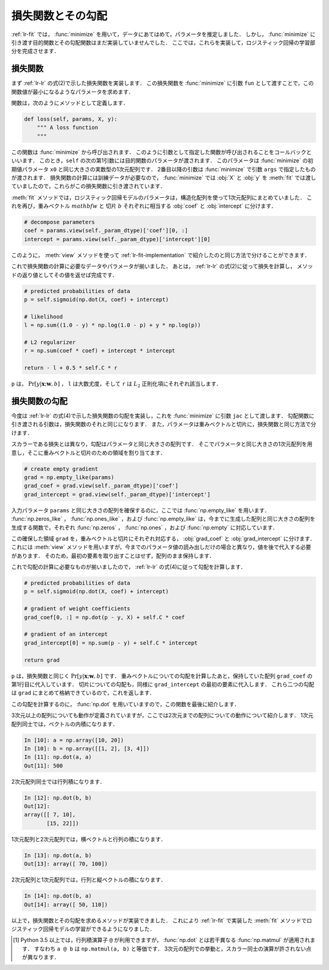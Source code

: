 .. _lr-loss:

損失関数とその勾配
==================

:ref:`lr-fit` では， :func:`minimize` を用いて，データにあてはめて，パラメータを推定しました．
しかし， :func:`minimize` に引き渡す目的関数とその勾配関数はまだ実装していませんでした．
ここでは，これらを実装して，ロジスティック回帰の学習部分を完成させます．

.. index:: minimize

.. _lr-loss-loss:

損失関数
--------

まず :ref:`lr-lr` の式(2)で示した損失関数を実装します．
この損失関数を :func:`minimize` に引数 ``fun`` として渡すことで，この関数値が最小になるようなパラメータを求めます．

関数は，次のようにメソッドとして定義します．

.. code-block:: python

    def loss(self, params, X, y):
        """ A loss function
        """

この関数は :func:`minimize` から呼び出されます．
このように引数として指定した関数が呼び出されることをコールバックといいます．
このとき，``self`` の次の第1引数には目的関数のパラメータが渡されます．
このパラメータは :func:`minimize` の初期値パラメータ ``x0`` と同じ大きさの実数型の1次元配列です．
2番目以降の引数は :func:`minimize` で引数 ``args`` で指定したものが渡されます．
損失関数の計算には訓練データが必要なので， :func:`minimize` では :obj:`X` と :obj:`y` を :meth:`fit` では渡していましたので，これらがこの損失関数に引き渡されています．

:meth:`fit` メソッドでは，ロジスティック回帰モデルのパラメータは，構造化配列を使って1次元配列にまとめていました．
これを再び，重みベクトル :math:`mathbf{w}` と 切片 :math:`b` それぞれに相当する :obj:`coef` と :obj:`intercept` に分けます．

.. code-block:: python

        # decompose parameters
        coef = params.view(self._param_dtype)['coef'][0, :]
        intercept = params.view(self._param_dtype)['intercept'][0]

このように， :meth:`view` メソッドを使って :ref:`lr-fit-implementation` で紹介したのと同じ方法で分けることができます．


これで損失関数の計算に必要なデータやパラメータが揃いました．
あとは， :ref:`lr-lr` の式(2)に従って損失を計算し， メソッドの返り値としてその値を返せば完成です．

.. code-block:: python

        # predicted probabilities of data
        p = self.sigmoid(np.dot(X, coef) + intercept)

        # likelihood
        l = np.sum((1.0 - y) * np.log(1.0 - p) + y * np.log(p))

        # L2 regularizer
        r = np.sum(coef * coef) + intercept * intercept

        return - l + 0.5 * self.C * r

``p`` は， :math:`\Pr[y | \mathbf{x}; \mathbf{w}, b]` ， ``l`` は大数尤度，そして ``r`` は :math:`L_2` 正則化項にそれぞれ該当します．

.. _lr-loss-grad:

損失関数の勾配
--------------

今度は :ref:`lr-lr` の式(4)で示した損失関数の勾配を実装し，これを :func:`minimize` に引数 ``jac`` として渡します．
勾配関数に引き渡される引数は，損失関数のそれと同じになります．
また，パラメータは重みベクトルと切片に，損失関数と同じ方法で分けます．

スカラーである損失とは異なり，勾配はパラメータと同じ大きさの配列です．
そこでパラメータと同じ大きさの1次元配列を用意し，そこに重みベクトルと切片のための領域を割り当てます．

.. code-block:: python

        # create empty gradient
        grad = np.empty_like(params)
        grad_coef = grad.view(self._param_dtype)['coef']
        grad_intercept = grad.view(self._param_dtype)['intercept']

入力パラメータ ``params`` と同じ大きさの配列を確保するのに，ここでは :func:`np.empty_like` を用います．
:func:`np.zeros_like` ， :func:`np.ones_like` ，および :func:`np.empty_like` は，今までに生成した配列と同じ大きさの配列を生成する関数で，それぞれ :func:`np.zeros` ， :func:`np.ones` ，および :func:`np.empty` に対応しています．

.. index:: zeros_like

.. function:: np.zeros_like(a, dtype=None)

   Return an array of zeros with the same shape and type as a given array.

.. index:: ones_like

.. function:: np.ones_like(a, dtype=None)

   Return an array of ones with the same shape and type as a given array.

.. index:: empty_like

.. function:: np.empty_like(a, dtype=None)

   Return a new array with the same shape and type as a given array.

この確保した領域 ``grad`` を，重みベクトルと切片にそれぞれ対応する， :obj:`grad_coef` と :obj:`grad_intercept` に分けます．
これには :meth:`view` メソッドを用いますが，今までのパラメータ値の読み出しだけの場合と異なり，値を後で代入する必要があります．
そのため，最初の要素を取り出すことはせず，配列のまま保持します．

これで勾配の計算に必要なものが揃いましたので，  :ref:`lr-lr` の式(4)に従って勾配を計算します．

.. code-block:: python

        # predicted probabilities of data
        p = self.sigmoid(np.dot(X, coef) + intercept)

        # gradient of weight coefficients
        grad_coef[0, :] = np.dot(p - y, X) + self.C * coef

        # gradient of an intercept
        grad_intercept[0] = np.sum(p - y) + self.C * intercept

        return grad

``p`` は，損失関数と同じく :math:`\Pr[y | \mathbf{x}; \mathbf{w}, b]` です．
重みベクトルについての勾配を計算したあと，保持していた配列 ``grad_coef`` の第1行目に代入しています．
切片についての勾配も，同様に ``grad_intercept`` の最初の要素に代入します．
これら二つの勾配は ``grad`` にまとめて格納できているので，これを返します．

この勾配を計算するのに， :func:`np.dot` を用いていますので，この関数を最後に紹介します．

.. index:: dot

.. function:: np.dot(a, b)

    Dot product of two arrays.

3次元以上の配列についても動作が定義されていますが，ここでは2次元までの配列についての動作について紹介します．
1次元配列同士では，ベクトルの内積になります．

.. code-block:: ipython

    In [10]: a = np.array([10, 20])
    In [10]: b = np.array([[1, 2], [3, 4]])
    In [11]: np.dot(a, a)
    Out[11]: 500

2次元配列同士では行列積になります．

.. code-block:: ipython

    In [12]: np.dot(b, b)
    Out[12]:
    array([[ 7, 10],
           [15, 22]])

1次元配列と2次元配列では，横ベクトルと行列の積になります．

.. code-block:: ipython

    In [13]: np.dot(a, b)
    Out[13]: array([ 70, 100])

2次元配列と1次元配列では，行列と縦ベクトルの積になります．

.. code-block:: ipython

    In [14]: np.dot(b, a)
    Out[14]: array([ 50, 110])

以上で，損失関数とその勾配を求めるメソッドが実装できました．
これにより :ref:`lr-fit` で実装した :meth:`fit` メソッドでロジスティック回帰モデルの学習ができるようになりました．

.. only:: not latex

   .. rubric:: 注釈

.. index:: matmul

.. [#]

    Python 3.5 以上では，行列積演算子 ``@`` が利用できますが， :func:`np.dot` とは若干異なる :func:`np.matmul` が適用されます．
    すなわち ``a @ b`` は ``np.matmul(a, b)`` と等価です．
    3次元の配列での挙動と，スカラー同士の演算が許されない点が異なります．
